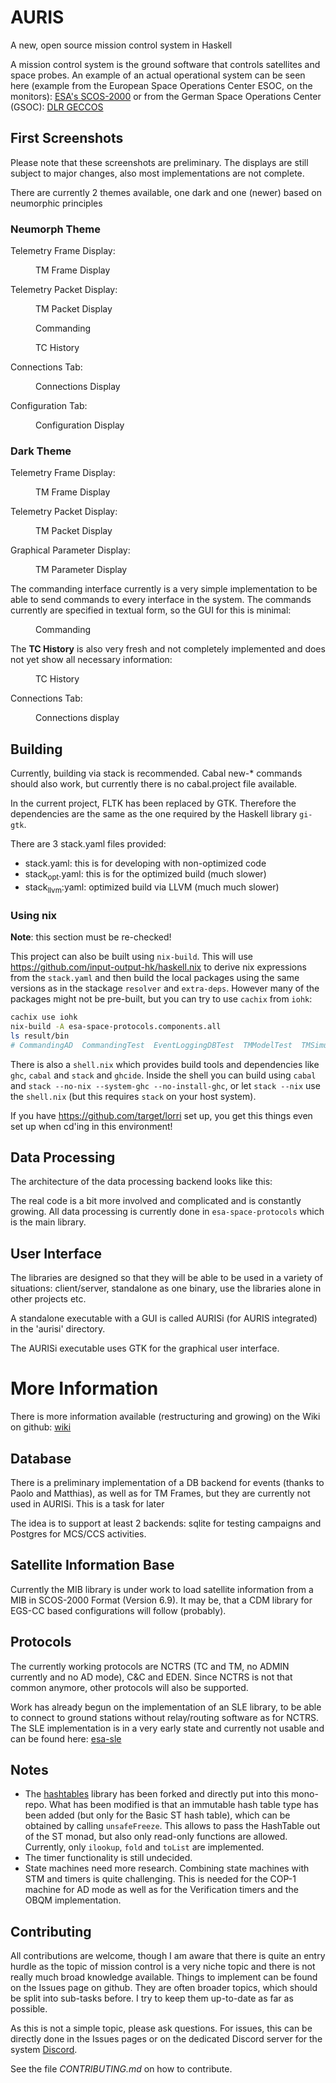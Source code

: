 * AURIS
  :PROPERTIES:
  :CUSTOM_ID: auris
  :END:

A new, open source mission control system in Haskell

A mission control system is the ground software that controls satellites
and space probes. An example of an actual operational system can be seen
here (example from the European Space Operations Center ESOC, on the
monitors):
[[https://www.esa.int/ESA_Multimedia/Images/2015/08/Mission_control_system][ESA's
SCOS-2000]] or from the German Space Operations Center (GSOC):
[[https://www.aerosieger.de/images/news_picupload/pic_sid13250-1-norm.jpg][DLR
GECCOS]]

** First Screenshots
   :PROPERTIES:
   :CUSTOM_ID: first-screenshots
   :END:

Please note that these screenshots are preliminary. The displays are
still subject to major changes, also most implementations are not
complete. 

There are currently 2 themes available, one dark and one (newer) based 
on neumorphic principles

*** Neumorph Theme 

Telemetry Frame Display:

#+CAPTION: TM Frame Display
[[file:screenshots/TMFrames_Neumorph.png]]

Telemetry Packet Display:

#+CAPTION: TM Packet Display
[[file:screenshots/TMPackets_Neumorph.png]]

#+CAPTION: Commanding
[[file:screenshots/TCTab_Neumorph.png]]

#+CAPTION: TC History
[[file:screenshots/TCHistory_Neumorph.png]]

Connections Tab:

#+CAPTION: Connections Display
[[file:screenshots/Connections_Neumorph.png]]

Configuration Tab:

#+CAPTION: Configuration Display
[[file:screenshots/Config_Neumorph.png]]



*** Dark Theme 

Telemetry Frame Display:

#+CAPTION: TM Frame Display
[[file:screenshots/TMFrames.png]]

Telemetry Packet Display:

#+CAPTION: TM Packet Display
[[file:screenshots/TMPackets.png]]

Graphical Parameter Display:

#+CAPTION: TM Parameter Display
[[file:screenshots/GRD.png]]

The commanding interface currently is a very simple implementation to be
able to send commands to every interface in the system. The commands
currently are specified in textual form, so the GUI for this is minimal:

#+CAPTION: Commanding
[[file:screenshots/Commanding.png]]

The *TC History* is also very fresh and not completely implemented and
does not yet show all necessary information:

#+CAPTION: TC History
[[file:screenshots/TCHistory.png]]

Connections Tab:

#+CAPTION: Connections display
[[file:screenshots/Connections.png]]


** Building
   :PROPERTIES:
   :CUSTOM_ID: building
   :END:

Currently, building via stack is recommended. Cabal new-* commands
should also work, but currently there is no cabal.project file
available.

In the current project, FLTK has been replaced by GTK. Therefore the
dependencies are the same as the one required by the Haskell library =gi-gtk=.

There are 3 stack.yaml files provided:
 - stack.yaml: this is for developing with non-optimized code
 - stack_opt.yaml: this is for the optimized build (much slower)
 - stack_llvm:yaml: optimized build via LLVM (much much slower)

*** Using nix
    :PROPERTIES:
    :CUSTOM_ID: using-nix
    :END:

*Note*: this section must be re-checked!

This project can also be built using =nix-build=. This will use
[[file:haskell.nix][https://github.com/input-output-hk/haskell.nix]] to
derive nix expressions from the =stack.yaml= and then build the local
packages using the same versions as in the stackage =resolver= and
=extra-deps=. However many of the packages might not be pre-built, but
you can try to use =cachix= from =iohk=:

#+BEGIN_SRC sh
  cachix use iohk
  nix-build -A esa-space-protocols.components.all
  ls result/bin
  # CommandingAD  CommandingTest  EventLoggingDBTest  TMModelTest  TMSimulatorTest  WriteConfig
#+END_SRC

There is also a =shell.nix= which provides build tools and dependencies
like =ghc=, =cabal= and =stack= and =ghcide=. Inside the shell you can
build using =cabal= and =stack --no-nix --system-ghc --no-install-ghc=,
or let =stack --nix= use the =shell.nix= (but this requires =stack= on
your host system).

If you have [[file:lorri][https://github.com/target/lorri]] set up, you
get this things even set up when cd'ing in this environment!

** Data Processing
   :PROPERTIES:
   :CUSTOM_ID: data-processing
   :END:

The architecture of the data processing backend looks like this:

[[./architecture.svg]]

The real code is a bit more involved and complicated and is constantly
growing. All data processing is currently done in =esa-space-protocols=
which is the main library.

** User Interface
   :PROPERTIES:
   :CUSTOM_ID: user-interface
   :END:

The libraries are designed so that they will be able to be used in a
variety of situations: client/server, standalone as one binary, use the
libraries alone in other projects etc.

A standalone executable with a GUI is called AURISi (for AURIS
integrated) in the 'aurisi' directory.

The AURISi executable uses GTK for the graphical user interface.

* More Information

There is more information available (restructuring and growing) on the Wiki on github: [[https://github.com/oswald2/AURIS/wiki][wiki]]

** Database
   :PROPERTIES:
   :CUSTOM_ID: database
   :END:

There is a preliminary implementation of a DB backend for events (thanks
to Paolo and Matthias), as well as for TM Frames, but they are currently not used in AURISi. This is a task for later

The idea is to support at least 2 backends: sqlite for testing campaigns
and Postgres for MCS/CCS activities.

** Satellite Information Base
   :PROPERTIES:
   :CUSTOM_ID: satellite-information-base
   :END:

Currently the MIB library is under work to load satellite information
from a MIB in SCOS-2000 Format (Version 6.9). It may be, that a CDM
library for EGS-CC based configurations will follow (probably).

** Protocols
   :PROPERTIES:
   :CUSTOM_ID: protocols
   :END:

The currently working protocols are NCTRS (TC and TM, no ADMIN currently and no AD mode), C&C and EDEN. Since NCTRS is not that common
anymore, other protocols will also be supported.

Work has already begun on the implementation of an SLE library, to be
able to connect to ground stations without relay/routing software as for
NCTRS. The SLE implementation is in a very early state and currently not
usable and can be found here:
[[https://github.com/oswald2/esa-sle][esa-sle]]

** Notes
   :PROPERTIES:
   :CUSTOM_ID: notes
   :END:

- The [[https://github.com/gregorycollins/hashtables][hashtables]]
  library has been forked and directly put into this mono-repo. What has
  been modified is that an immutable hash table type has been added (but
  only for the Basic ST hash table), which can be obtained by calling
  =unsafeFreeze=. This allows to pass the HashTable out of the ST monad,
  but also only read-only functions are allowed. Currently, only
  =ilookup=, =fold= and =toList= are implemented.
- The timer functionality is still undecided.
- State machines need more research. Combining state machines with STM and timers is quite challenging. This is needed for the COP-1 machine for AD mode as well as for the Verification timers and the OBQM implementation.

** Contributing

All contributions are welcome, though I am aware that there is quite an entry hurdle as the topic of mission control is a very 
niche topic and there is not really much broad knowledge available. Things to implement can be found on the Issues page on github.
They are often broader topics, which should be split into sub-tasks before. I try to keep them up-to-date as far as possible. 

As this is not a simple topic, please ask questions. For issues, this can be directly done in the Issues pages or on the dedicated 
Discord server for the system [[https://discord.gg/S7MySPc5EW][Discord]].

See the file [[CONTRIBUTING.md][CONTRIBUTING.md]] on how to contribute.
